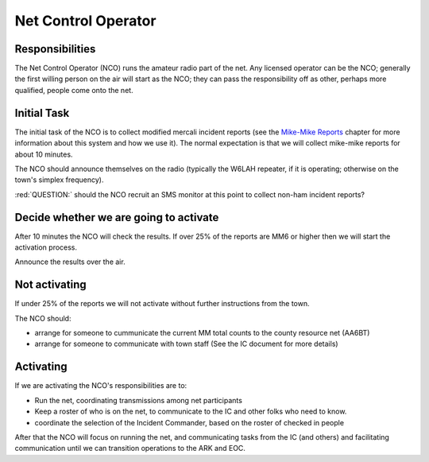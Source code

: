 ========================
Net Control Operator
========================

Responsibilities
----------------

The Net Control Operator (NCO) runs the amateur radio part of the net.  Any licensed operator
can be the NCO; generally the first willing person on the air will start as the NCO;
they can pass the responsibility off as other, perhaps more qualified, people come onto the net.

Initial Task
------------

The initial task of the NCO is to collect modified mercali incident reports
(see the `Mike-Mike Reports`_ chapter for more information
about this system and how we use it).  The normal expectation is that we will
collect mike-mike reports for about 10 minutes.

.. _`Mike-Mike Reports`: mike-mike.html

The NCO should announce themselves on the radio (typically the W6LAH repeater, if it is operating;
otherwise on the town's simplex frequency).

:red:`QUESTION:` should the NCO recruit an SMS monitor at this point to collect non-ham incident reports?

Decide whether we are going to activate
---------------------------------------

After 10 minutes the NCO will check the results.  If over 25% of the reports are MM6 or
higher then we will start the activation process.

Announce the results over the air.

Not activating
--------------

If under 25% of the reports we will not activate without further instructions from the town.

The NCO should:

* arrange for someone to cummunicate the current MM total counts to the county resource net (AA6BT)
* arrange for someone to communicate with town staff (See the IC document for more details)

Activating
----------

If we are activating the NCO's responsibilities are to:

* Run the net, coordinating transmissions among net participants
* Keep a roster of who is on the net, to communicate to the IC and other folks who need to know.
* coordinate the selection of the Incident Commander, based on the roster of checked in people

After that the NCO will focus on running the net,
and communicating tasks from the IC (and others) and facilitating communication until we can transition
operations to the ARK and EOC.


